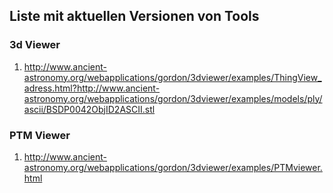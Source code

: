 ** Liste mit aktuellen Versionen von Tools
*** 3d Viewer
**** http://www.ancient-astronomy.org/webapplications/gordon/3dviewer/examples/ThingView_adress.html?http://www.ancient-astronomy.org/webapplications/gordon/3dviewer/examples/models/ply/ascii/BSDP0042ObjID2ASCII.stl


*** PTM Viewer
**** http://www.ancient-astronomy.org/webapplications/gordon/3dviewer/examples/PTMviewer.html

